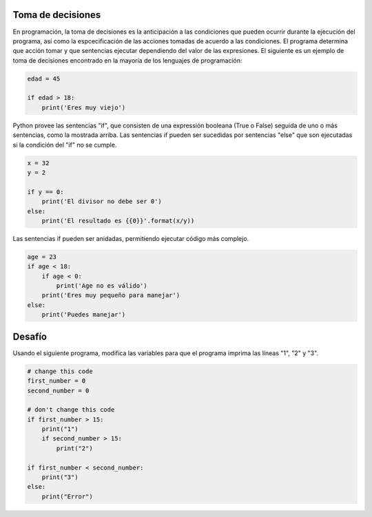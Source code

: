 Toma de decisiones
------------------

En programación, la toma de decisiones es la anticipación a las condiciones que pueden ocurrir durante la ejecución del programa, así como la espcecificación de las acciones tomadas de acuerdo a las condiciones. El programa determina que acción tomar y que sentencias ejecutar dependiendo del valor de las expresiones. El siguiente es un ejemplo de toma de decisiones encontrado en la mayoría de los lenguajes de programación:

.. sourcecode:: python

    edad = 45

    if edad > 18:
        print('Eres muy viejo')

Python provee las sentencias "if", que consisten de una expressión booleana (True o False) seguida de uno o más sentencias, como la mostrada arriba. Las sentencias if pueden ser sucedidas por sentencias "else" que son ejecutadas si la condición del "if" no se cumple.

.. sourcecode:: python

    x = 32
    y = 2

    if y == 0:
        print('El divisor no debe ser 0')
    else:
        print('El resultado es {{0}}'.format(x/y))

Las sentencias if pueden ser anidadas, permitiendo ejecutar código más complejo.

.. sourcecode:: python

    age = 23
    if age < 18:
        if age < 0:
            print('Age no es válido')
        print('Eres muy pequeño para manejar')
    else:
        print('Puedes manejar')



Desafío
-------

Usando el siguiente programa, modifica las variables para que el programa imprima las líneas "1", "2" y "3".

.. sourcecode:: python

    # change this code
    first_number = 0
    second_number = 0

    # don't change this code
    if first_number > 15:
        print("1")
        if second_number > 15:
            print("2")

    if first_number < second_number:
        print("3")
    else:
        print("Error")

